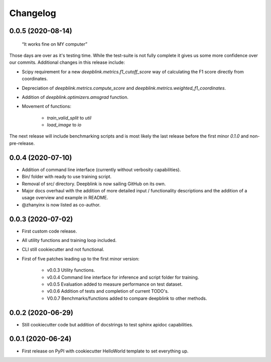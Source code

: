 
Changelog
=========

0.0.5 (2020-08-14)
------------------

    “It works fine on MY computer”

Those days are over as it's testing time. While the test-suite is not fully complete it gives us some more confidence over our commits.
Additional changes in this release include:

* Scipy requirement for a new `deepblink.metrics.f1_cutoff_score` way of calculating the F1 score directly from coordinates.
* Depreciation of `deepblink.metrics.compute_score` and `deepblink.metrics.weighted_f1_coordinates`.
* Addition of `deepblink.optimizers.amsgrad` function.
* Movement of functions:

    * `train_valid_split` to `util`
    * `load_image` to `io`

The next release will include benchmarking scripts and is most likely the last release before the first minor `0.1.0` and non-pre-release.


0.0.4 (2020-07-10)
------------------

* Addition of command line interface (currently without verbosity capabilities).
* Bin/ folder with ready to use training script.
* Removal of src/ directory. Deepblink is now sailing GitHub on its own.
* Major docs overhaul with the addition of more detailed input / functionality descriptions and the addition of a usage overview and example in README.
* @zhanyinx is now listed as co-author.


0.0.3 (2020-07-02)
------------------

* First custom code release.
* All utility functions and training loop included.
* CLI still cookiecutter and not functional.
* First of five patches leading up to the first minor version:

    * v0.0.3 Utility functions.
    * v0.0.4 Command line interface for inference and script folder for training.
    * v0.0.5 Evaluation added to measure performance on test dataset.
    * v0.0.6 Addition of tests and completion of current TODO's.
    * V0.0.7 Benchmarks/functions added to compare deepblink to other methods.

0.0.2 (2020-06-29)
------------------

* Still cookiecutter code but addition of docstrings to test sphinx apidoc capabilities.

0.0.1 (2020-06-24)
------------------

* First release on PyPI with cookiecutter HelloWorld template to set everything up.
